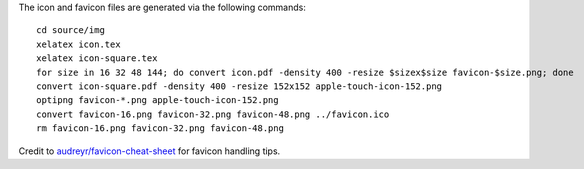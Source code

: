 The icon and favicon files are generated via the following commands: ::

  cd source/img
  xelatex icon.tex
  xelatex icon-square.tex
  for size in 16 32 48 144; do convert icon.pdf -density 400 -resize $sizex$size favicon-$size.png; done
  convert icon-square.pdf -density 400 -resize 152x152 apple-touch-icon-152.png
  optipng favicon-*.png apple-touch-icon-152.png
  convert favicon-16.png favicon-32.png favicon-48.png ../favicon.ico
  rm favicon-16.png favicon-32.png favicon-48.png

Credit to `audreyr/favicon-cheat-sheet <https://github.com/audreyr/favicon-cheat-sheet>`_ for favicon handling tips.

